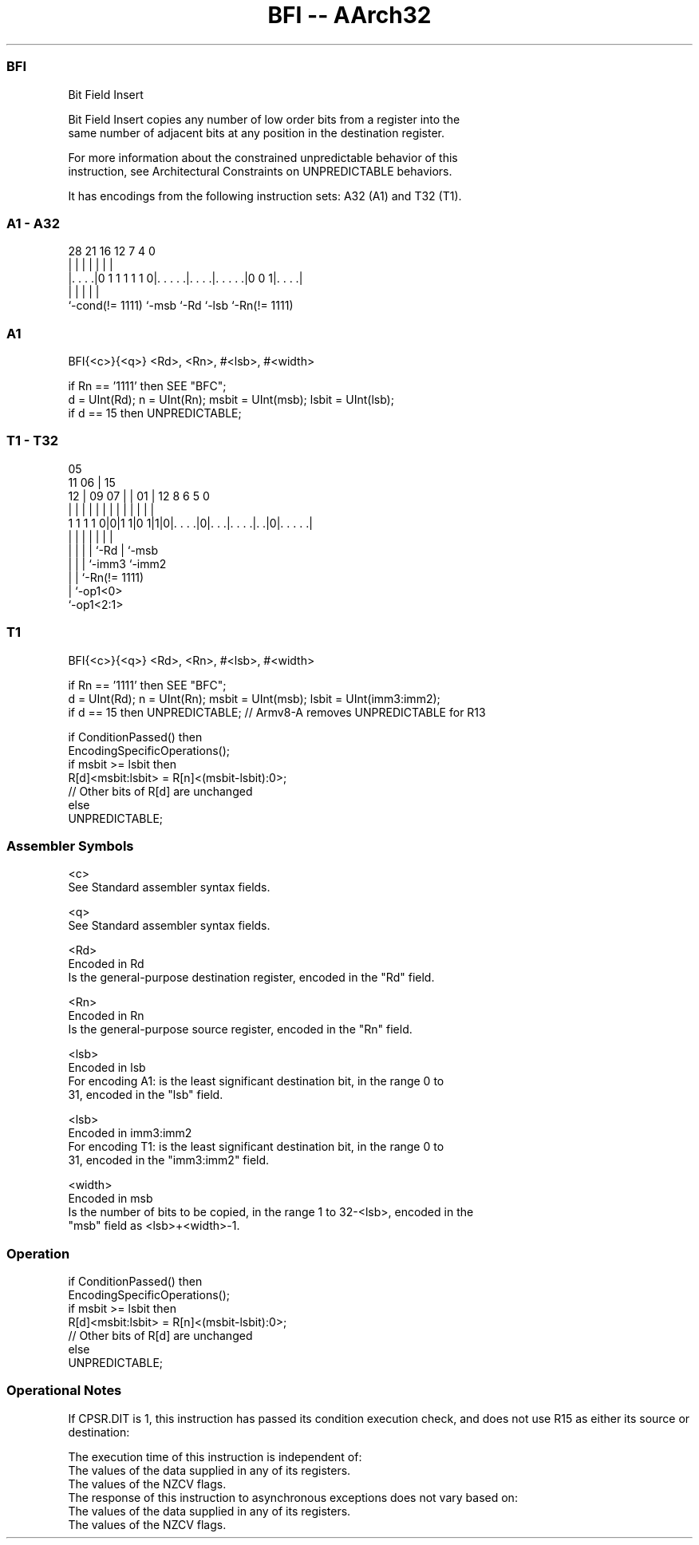 .nh
.TH "BFI -- AArch32" "7" " "  "instruction" "general"
.SS BFI
 Bit Field Insert

 Bit Field Insert copies any number of low order bits from a register into the
 same number of adjacent bits at any position in the destination register.

 For more information about the constrained unpredictable behavior of this
 instruction, see Architectural Constraints on UNPREDICTABLE behaviors.


It has encodings from the following instruction sets:  A32 (A1) and  T32 (T1).

.SS A1 - A32
 
                                                                   
                                                                   
                                                                   
         28            21        16      12         7     4       0
          |             |         |       |         |     |       |
  |. . . .|0 1 1 1 1 1 0|. . . . .|. . . .|. . . . .|0 0 1|. . . .|
  |                     |         |       |               |
  `-cond(!= 1111)       `-msb     `-Rd    `-lsb           `-Rn(!= 1111)
  
  
 
.SS A1
 
 BFI{<c>}{<q>} <Rd>, <Rn>, #<lsb>, #<width>
 
 if Rn == '1111' then SEE "BFC";
 d = UInt(Rd);  n = UInt(Rn);  msbit = UInt(msb);  lsbit = UInt(lsb);
 if d == 15 then UNPREDICTABLE;
.SS T1 - T32
 
                                                                   
                         05                                        
             11        06 |        15                              
           12 |  09  07 | |      01 |    12       8   6 5         0
            | |   |   | | |       | |     |       |   | |         |
   1 1 1 1 0|0|1 1|0 1|1|0|. . . .|0|. . .|. . . .|. .|0|. . . . .|
                  |   |   |         |     |       |     |
                  |   |   |         |     `-Rd    |     `-msb
                  |   |   |         `-imm3        `-imm2
                  |   |   `-Rn(!= 1111)
                  |   `-op1<0>
                  `-op1<2:1>
  
  
 
.SS T1
 
 BFI{<c>}{<q>} <Rd>, <Rn>, #<lsb>, #<width>
 
 if Rn == '1111' then SEE "BFC";
 d = UInt(Rd);  n = UInt(Rn);  msbit = UInt(msb);  lsbit = UInt(imm3:imm2);
 if d == 15 then UNPREDICTABLE; // Armv8-A removes UNPREDICTABLE for R13
 
 if ConditionPassed() then
     EncodingSpecificOperations();
     if msbit >= lsbit then
         R[d]<msbit:lsbit> = R[n]<(msbit-lsbit):0>;
         // Other bits of R[d] are unchanged
     else
         UNPREDICTABLE;
 

.SS Assembler Symbols

 <c>
  See Standard assembler syntax fields.

 <q>
  See Standard assembler syntax fields.

 <Rd>
  Encoded in Rd
  Is the general-purpose destination register, encoded in the "Rd" field.

 <Rn>
  Encoded in Rn
  Is the general-purpose source register, encoded in the "Rn" field.

 <lsb>
  Encoded in lsb
  For encoding A1: is the least significant destination bit, in the range 0 to
  31, encoded in the "lsb" field.

 <lsb>
  Encoded in imm3:imm2
  For encoding T1: is the least significant destination bit, in the range 0 to
  31, encoded in the "imm3:imm2" field.

 <width>
  Encoded in msb
  Is the number of bits to be copied, in the range 1 to 32-<lsb>, encoded in the
  "msb" field as <lsb>+<width>-1.



.SS Operation

 if ConditionPassed() then
     EncodingSpecificOperations();
     if msbit >= lsbit then
         R[d]<msbit:lsbit> = R[n]<(msbit-lsbit):0>;
         // Other bits of R[d] are unchanged
     else
         UNPREDICTABLE;


.SS Operational Notes

 
 If CPSR.DIT is 1, this instruction has passed its condition execution check, and does not use R15 as either its source or destination: 
 
 The execution time of this instruction is independent of: 
 The values of the data supplied in any of its registers.
 The values of the NZCV flags.
 The response of this instruction to asynchronous exceptions does not vary based on: 
 The values of the data supplied in any of its registers.
 The values of the NZCV flags.
